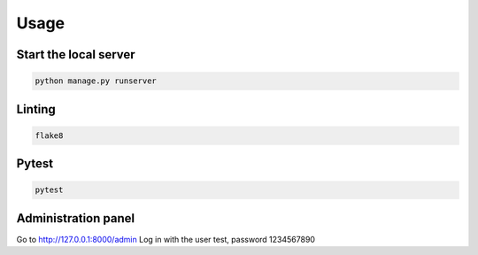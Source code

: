 Usage
=====

Start the local server
----------------------

.. code-block:: bash

    python manage.py runserver

Linting
-------

.. code-block:: bash

    flake8

Pytest
------

.. code-block:: bash

    pytest

Administration panel
--------------------

Go to http://127.0.0.1:8000/admin
Log in with the user test, password 1234567890